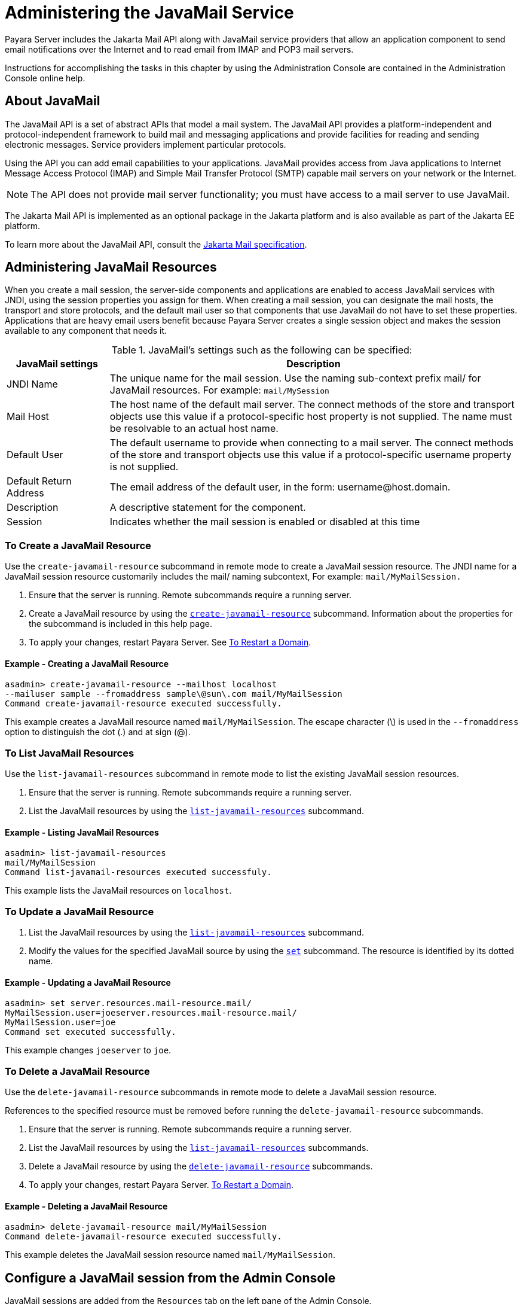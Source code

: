 [[administering-the-javamail-service]]
= Administering the JavaMail Service

Payara Server includes the Jakarta Mail API along with JavaMail service providers that allow an application component to send email notifications over
the Internet and to read email from IMAP and POP3 mail servers.

Instructions for accomplishing the tasks in this chapter by using the Administration Console are contained in the Administration Console online help.

[[about-javamail]]
== About JavaMail

The JavaMail API is a set of abstract APIs that model a mail system. The JavaMail API provides a platform-independent and protocol-independent framework to build mail and messaging applications and provide facilities for reading and sending electronic messages. Service providers implement particular protocols.

Using the API you can add email capabilities to your applications. JavaMail provides access from Java applications to Internet Message Access Protocol (IMAP) and Simple Mail Transfer Protocol (SMTP) capable mail servers on your network or the Internet.

NOTE: The API does not provide mail server functionality; you must have access to a mail server to use JavaMail.

The Jakarta Mail API is implemented as an optional package in the Jakarta platform and is also available as part of the Jakarta EE platform.

To learn more about the JavaMail API, consult the https://jakarta.ee/specifications/mail/2.0/jakarta-mail-spec-2.0.html[Jakarta Mail specification].

[[administering-javamail-resources]]
== Administering JavaMail Resources

When you create a mail session, the server-side components and applications are enabled to access JavaMail services with JNDI, using the session properties you assign for them. When creating a mail session, you can designate the mail hosts, the transport and store protocols, and the default mail user so that components that use JavaMail do not have to set these properties. Applications that are heavy email users benefit because Payara Server creates a single session object and makes the session available to any component that needs it.

.JavaMail's settings such as the following can be specified:
[header, cols="2,8"]
|===
| JavaMail settings  | Description

| JNDI Name
| The unique name for the mail session. Use the naming sub-context prefix mail/ for JavaMail resources. For example: `mail/MySession`

| Mail Host
| The host name of the default mail server. The connect methods of the store and transport objects use this value if a protocol-specific host property is not supplied.
The name must be resolvable to an actual host name.

| Default User
| The default username to provide when connecting to a mail server. The connect methods of the store and transport objects use this value if a protocol-specific username property is not supplied.

| Default Return Address
| The email address of the default user, in the form: username@host.domain.

| Description
| A descriptive statement for the component.

| Session
| Indicates whether the mail session is enabled or disabled at this time

|===

[[to-create-a-javamail-resource]]
=== To Create a JavaMail Resource

Use the `create-javamail-resource` subcommand in remote mode to create a JavaMail session resource. The JNDI name for a JavaMail session resource customarily includes the mail/ naming subcontext, For example: `mail/MyMailSession.`

. Ensure that the server is running. Remote subcommands require a running server.
. Create a JavaMail resource by using the xref:ROOT:Technical Documentation/Payara Server Documentation/Command Reference/create-javamail-resource.adoc[`create-javamail-resource`] subcommand.
Information about the properties for the subcommand is included in this help page.
. To apply your changes, restart Payara Server. See xref:Technical Documentation/Payara Server Documentation/General Administration/domains.adoc#to-restart-a-domain[To Restart a Domain].

==== Example - Creating a JavaMail Resource

[source,shell]
----
asadmin> create-javamail-resource --mailhost localhost
--mailuser sample --fromaddress sample\@sun\.com mail/MyMailSession
Command create-javamail-resource executed successfully.
----
This example creates a JavaMail resource named `mail/MyMailSession`. The escape character (\) is used in the `--fromaddress` option to distinguish the dot (.) and at sign (@).

[[to-list-javamail-resources]]
=== To List JavaMail Resources

Use the `list-javamail-resources` subcommand in remote mode to list the existing JavaMail session resources.

. Ensure that the server is running. Remote subcommands require a running server.
. List the JavaMail resources by using the xref:ROOT:Technical Documentation/Payara Server Documentation/Command Reference/list-javamail-resources.adoc[`list-javamail-resources`] subcommand.

==== Example - Listing JavaMail Resources

[source,shell]
----
asadmin> list-javamail-resources
mail/MyMailSession
Command list-javamail-resources executed successfuly.
----
This example lists the JavaMail resources on `localhost`.

[[to-update-a-javamail-resource]]
=== To Update a JavaMail Resource

. List the JavaMail resources by using the xref:ROOT:Technical Documentation/Payara Server Documentation/Command Reference/list-javamail-resources.adoc[`list-javamail-resources`] subcommand.
. Modify the values for the specified JavaMail source by using the xref:ROOT:Technical Documentation/Payara Server Documentation/Command Reference/set.adoc[`set`] subcommand. The resource is identified by its dotted name.

==== Example - Updating a JavaMail Resource

[source,shell]
----
asadmin> set server.resources.mail-resource.mail/
MyMailSession.user=joeserver.resources.mail-resource.mail/
MyMailSession.user=joe
Command set executed successfully.
----
This example changes `joeserver` to `joe`.

[[to-delete-a-javamail-resource]]
=== To Delete a JavaMail Resource

Use the `delete-javamail-resource` subcommands in remote mode to delete a JavaMail session resource.

References to the specified resource must be removed before running the `delete-javamail-resource` subcommands.

. Ensure that the server is running. Remote subcommands require a running server.
. List the JavaMail resources by using the xref:ROOT:Technical Documentation/Payara Server Documentation/Command Reference/list-javamail-resources.adoc[`list-javamail-resources`] subcommands.
. Delete a JavaMail resource by using the xref:Technical Documentation/Payara Server Documentation/Command Reference/delete-javamail-resource.adoc[`delete-javamail-resource`] subcommands.
. To apply your changes, restart Payara Server. xref:Technical Documentation/Payara Server Documentation/General Administration/domains.adoc#to-restart-a-domain[To Restart a Domain].

==== Example - Deleting a JavaMail Resource

[source,shell]
----
asadmin> delete-javamail-resource mail/MyMailSession
Command delete-javamail-resource executed successfully.
----

This example deletes the JavaMail session resource named `mail/MyMailSession`.

[[from-the-admin-console]]
== Configure a JavaMail session from the Admin Console

JavaMail sessions are added from the `Resources` tab on the left pane of the Admin Console.

Select `New` on the `Sessions` table to create a new JavaMail session:

image:mail/admin-console-javamail-location.png[image]

Emails will be sent with a return address of `example@example.com`, using `SMTP` to send mail and `IMAP` to retrieve mail. With the current implementation of the JavaMail API there is no alternative transport protocol provided by default, though as an alternative to the default store protocol of `imap`, `pop3` is available.

Typically, when setting up `SMTP` access, three additional properties must be specified in the Additional Properties table: enabling `startTLS`, enabling authentication, and the password.

These allow for extra security when sending emails and will not always be required - check with your email provider for their specific configuration.

The example below shows the configuration of a mail host:

image:mail/admin-console-javamail-configuration.png[image]
